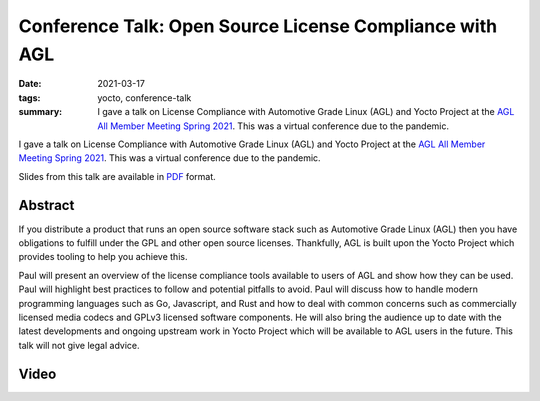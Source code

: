 Conference Talk: Open Source License Compliance with AGL
========================================================

:date: 2021-03-17
:tags: yocto, conference-talk
:summary:
    I gave a talk on License Compliance with Automotive Grade Linux (AGL) and
    Yocto Project at the `AGL All Member Meeting Spring 2021`_. This was a
    virtual conference due to the pandemic.

I gave a talk on License Compliance with Automotive Grade Linux (AGL) and Yocto
Project at the `AGL All Member Meeting Spring 2021`_. This was a virtual
conference due to the pandemic.

Slides from this talk are available in `PDF`_ format.

.. _AGL All Member Meeting Spring 2021: https://aglammspr2021.sched.com/
.. _PDF: https://pub.pbarker.dev/presentations/2021-03-17%20AGL%20AMM%20Spring%202021%20-%20Open%20Source%20License%20Compliance%20with%20AGL/March17_PaulBarker_Open_Source_License_Compliance_with_AGL.pdf

Abstract
--------

If you distribute a product that runs an open source software stack such as
Automotive Grade Linux (AGL) then you have obligations to fulfill under the GPL
and other open source licenses. Thankfully, AGL is built upon the Yocto Project
which provides tooling to help you achieve this.

Paul will present an overview of the license compliance tools available to users
of AGL and show how they can be used. Paul will highlight best practices to
follow and potential pitfalls to avoid. Paul will discuss how to handle modern
programming languages such as Go, Javascript, and Rust and how to deal with
common concerns such as commercially licensed media codecs and GPLv3 licensed
software components. He will also bring the audience up to date with the latest
developments and ongoing upstream work in Yocto Project which will be available
to AGL users in the future. This talk will not give legal advice.

Video
-----

.. youtube:: UGFCCWKoKsc
